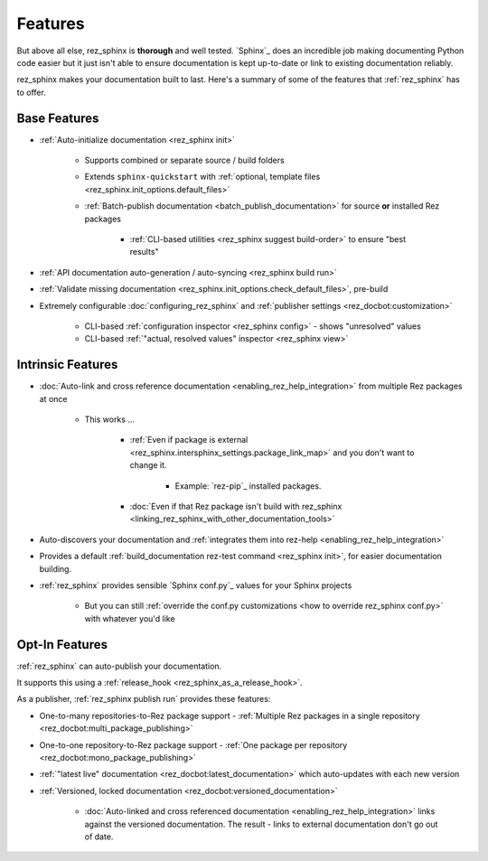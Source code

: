 ########
Features
########

But above all else, rez_sphinx is **thorough** and well tested. `Sphinx`_ does
an incredible job making documenting Python code easier but it just isn't able
to ensure documentation is kept up-to-date or link to existing documentation
reliably.

rez_sphinx makes your documentation built to last. Here's a summary of some of
the features that :ref:`rez_sphinx` has to offer.


Base Features
*************

- :ref:`Auto-initialize documentation <rez_sphinx init>`

    - Supports combined or separate source / build folders
    - Extends ``sphinx-quickstart`` with :ref:`optional, template files
      <rez_sphinx.init_options.default_files>`
    - :ref:`Batch-publish documentation <batch_publish_documentation>` for source
      **or** installed Rez packages

        - :ref:`CLI-based utilities <rez_sphinx suggest build-order>` to ensure "best results"

- :ref:`API documentation auto-generation / auto-syncing <rez_sphinx build run>`
- :ref:`Validate missing documentation
  <rez_sphinx.init_options.check_default_files>`, pre-build
- Extremely configurable :doc:`configuring_rez_sphinx` and :ref:`publisher
  settings <rez_docbot:customization>`

    - CLI-based :ref:`configuration inspector <rez_sphinx config>` - shows "unresolved" values
    - CLI-based :ref:`"actual, resolved values" inspector <rez_sphinx view>`


Intrinsic Features
******************

- :doc:`Auto-link and cross reference documentation
  <enabling_rez_help_integration>` from multiple Rez packages at once

    - This works ...

        - :ref:`Even if package is external
          <rez_sphinx.intersphinx_settings.package_link_map>` and you don't
          want to change it.

            - Example: `rez-pip`_ installed packages.

        - :doc:`Even if that Rez package isn't build with rez_sphinx
          <linking_rez_sphinx_with_other_documentation_tools>`

- Auto-discovers your documentation and :ref:`integrates them into rez-help
  <enabling_rez_help_integration>`
- Provides a default :ref:`build_documentation rez-test command <rez_sphinx
  init>`, for easier documentation building.
- :ref:`rez_sphinx` provides sensible `Sphinx conf.py`_ values for your Sphinx projects

    - But you can still :ref:`override the conf.py customizations <how to
      override rez_sphinx conf.py>` with whatever you'd like


Opt-In Features
***************

:ref:`rez_sphinx` can auto-publish your documentation.

It supports this using a :ref:`release_hook <rez_sphinx_as_a_release_hook>`.

As a publisher, :ref:`rez_sphinx publish run` provides these features:

- One-to-many repositories-to-Rez package support - :ref:`Multiple Rez packages in a
  single repository <rez_docbot:multi_package_publishing>`
- One-to-one repository-to-Rez package support - :ref:`One package per
  repository <rez_docbot:mono_package_publishing>`
- :ref:`"latest live" documentation <rez_docbot:latest_documentation>`
  which auto-updates with each new version
- :ref:`Versioned, locked documentation <rez_docbot:versioned_documentation>`

    - :doc:`Auto-linked and cross referenced documentation
      <enabling_rez_help_integration>` links against the versioned
      documentation. The result - links to external documentation don't go out
      of date.
